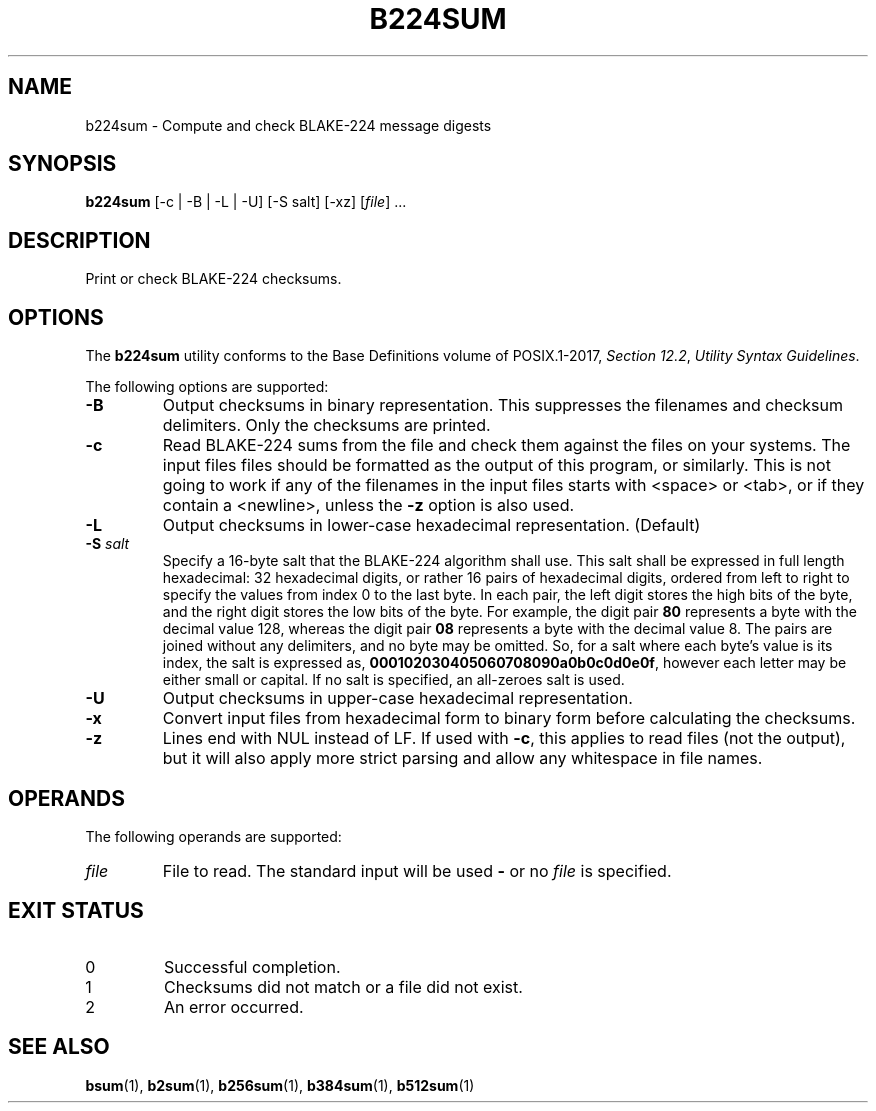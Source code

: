 .TH B224SUM 1 blakesum
.SH NAME
b224sum - Compute and check BLAKE-224 message digests
.SH SYNOPSIS
.B b224sum
[-c | -B | -L | -U] [-S salt] [-xz]
.RI [ file "] ..."
.SH DESCRIPTION
Print or check BLAKE-224 checksums.
.SH OPTIONS
The
.B b224sum
utility conforms to the Base Definitions volume of POSIX.1-2017,
.IR "Section 12.2" ,
.IR "Utility Syntax Guidelines" .
.PP
The following options are supported:
.TP
.B -B
Output checksums in binary representation. This suppresses
the filenames and checksum delimiters. Only the checksums
are printed.
.TP
.B -c
Read BLAKE-224 sums from the file and check them against
the files on your systems. The input files files should be
formatted as the output of this program, or similarly.
This is not going to work if any of the filenames in the
input files starts with <space> or <tab>, or if they
contain a <newline>, unless the
.B -z
option is also used.
.TP
.B -L
Output checksums in lower-case hexadecimal representation. (Default)
.TP
.BI "-S " salt
Specify a 16-byte salt that the BLAKE-224 algorithm shall use.
This salt shall be expressed in full length hexadecimal: 32
hexadecimal digits, or rather 16 pairs of hexadecimal digits,
ordered from left to right to specify the values from index 0
to the last byte. In each pair, the left digit stores the high
bits of the byte, and the right digit stores the low bits of
the byte. For example, the digit pair
.B 80
represents a byte with the decimal value 128, whereas the
digit pair
.B 08
represents a byte with the decimal value 8. The pairs
are joined without any delimiters, and no byte may be
omitted. So, for a salt where each byte's value is its
index, the salt is expressed as,
.BR 000102030405060708090a0b0c0d0e0f ,
however each letter may be either small or capital.
If no salt is specified, an all-zeroes salt is used.
.TP
.B -U
Output checksums in upper-case hexadecimal representation.
.TP
.B -x
Convert input files from hexadecimal form to binary form
before calculating the checksums.
.TP
.B -z
Lines end with NUL instead of LF. If used with
.BR -c ,
this applies to read files (not the output), but it will
also apply more strict parsing and allow any whitespace
in file names.
.SH OPERANDS
The following operands are supported:
.TP
.I file
File to read. The standard input will be used
.B -
or no
.I file
is specified.
.SH EXIT STATUS
.TP
0
Successful completion.
.TP
1
Checksums did not match or a file did not exist.
.TP
2
An error occurred.
.SH SEE ALSO
.BR bsum (1),
.BR b2sum (1),
.BR b256sum (1),
.BR b384sum (1),
.BR b512sum (1)
